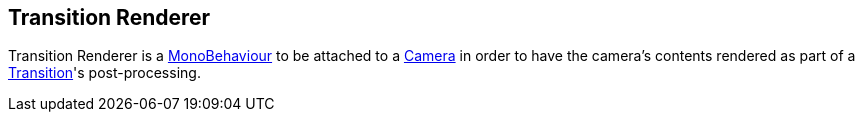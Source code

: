 [#manual/transition-renderer]

## Transition Renderer

Transition Renderer is a https://docs.unity3d.com/ScriptReference/MonoBehaviour.html[MonoBehaviour^] to be attached to a https://docs.unity3d.com/ScriptReference/Camera.html[Camera^] in order to have the camera's contents rendered as part of a <<manual/transition,Transition>>'s post-processing.

ifdef::backend-multipage_html5[]
<<reference/transition-renderer.html,Reference>>
endif::[]